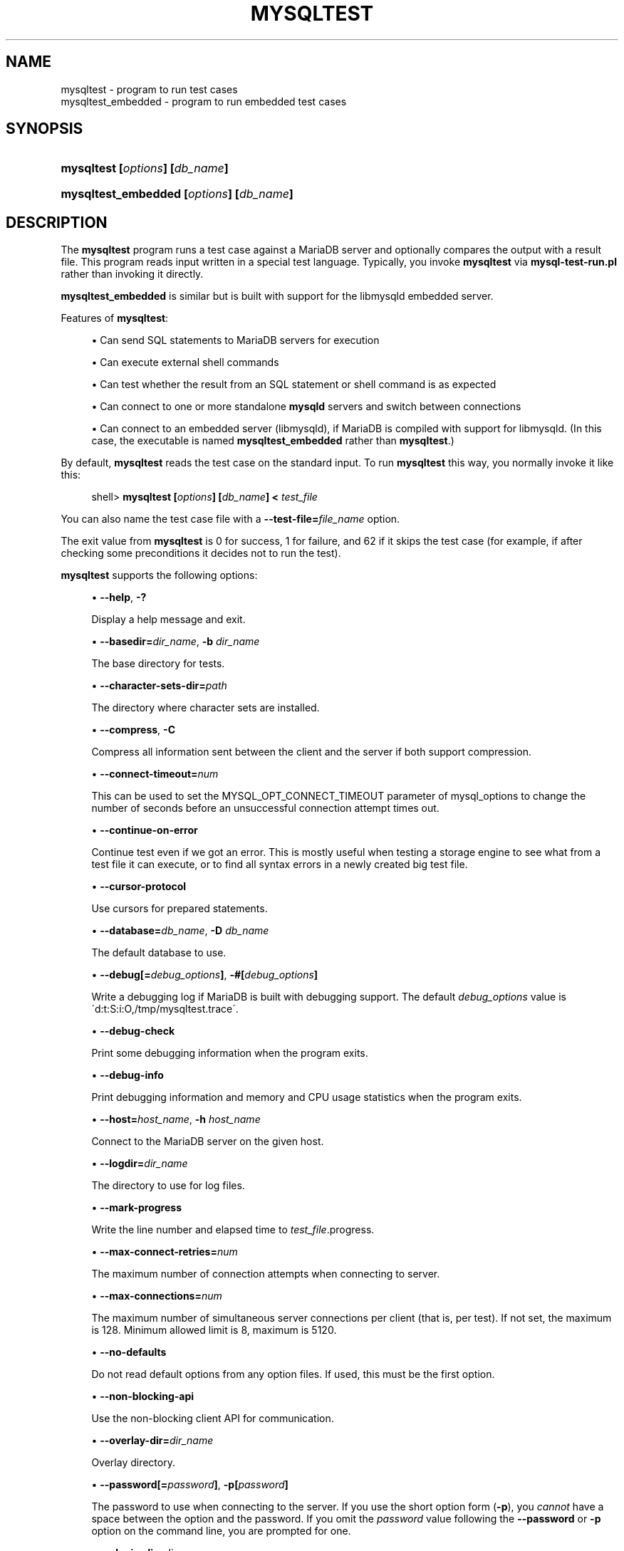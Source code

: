 '\" t
.\"
.TH "\FBMYSQLTEST\FR" "1" "9 May 2017" "MariaDB 10\&.3" "MariaDB Database System"
.\" -----------------------------------------------------------------
.\" * set default formatting
.\" -----------------------------------------------------------------
.\" disable hyphenation
.nh
.\" disable justification (adjust text to left margin only)
.ad l
.\" -----------------------------------------------------------------
.\" * MAIN CONTENT STARTS HERE *
.\" -----------------------------------------------------------------
.\" mysqltest
.\" mysqltest_embedded
.SH "NAME"
mysqltest \- program to run test cases
.br
mysqltest_embedded \- program to run embedded test cases
.SH "SYNOPSIS"
.HP \w'\fBmysqltest\ [\fR\fB\fIoptions\fR\fR\fB]\ [\fR\fB\fIdb_name\fR\fR\fB]\fR\ 'u
\fBmysqltest [\fR\fB\fIoptions\fR\fR\fB] [\fR\fB\fIdb_name\fR\fR\fB]\fR
.HP \w'\fBmysqltest_embedded\ [\fR\fB\fIoptions\fR\fR\fB]\ [\fR\fB\fIdb_name\fR\fR\fB]\fR\ 'u
\fBmysqltest_embedded [\fR\fB\fIoptions\fR\fR\fB] [\fR\fB\fIdb_name\fR\fR\fB]\fR
.SH "DESCRIPTION"
.PP
The
\fBmysqltest\fR
program runs a test case against a MariaDB server and optionally compares the output with a result file\&. This program reads input written in a special test language\&. Typically, you invoke
\fBmysqltest\fR
via
\fBmysql\-test\-run\&.pl\fR
rather than invoking it directly\&.
.PP
\fBmysqltest_embedded\fR
is similar but is built with support for the
libmysqld
embedded server\&.
.PP
Features of
\fBmysqltest\fR:
.sp
.RS 4
.ie n \{\
\h'-04'\(bu\h'+03'\c
.\}
.el \{\
.sp -1
.IP \(bu 2.3
.\}
Can send SQL statements to MariaDB servers for execution
.RE
.sp
.RS 4
.ie n \{\
\h'-04'\(bu\h'+03'\c
.\}
.el \{\
.sp -1
.IP \(bu 2.3
.\}
Can execute external shell commands
.RE
.sp
.RS 4
.ie n \{\
\h'-04'\(bu\h'+03'\c
.\}
.el \{\
.sp -1
.IP \(bu 2.3
.\}
Can test whether the result from an SQL statement or shell command is as expected
.RE
.sp
.RS 4
.ie n \{\
\h'-04'\(bu\h'+03'\c
.\}
.el \{\
.sp -1
.IP \(bu 2.3
.\}
Can connect to one or more standalone
\fBmysqld\fR
servers and switch between connections
.RE
.sp
.RS 4
.ie n \{\
\h'-04'\(bu\h'+03'\c
.\}
.el \{\
.sp -1
.IP \(bu 2.3
.\}
Can connect to an embedded server (libmysqld), if MariaDB is compiled with support for
libmysqld\&. (In this case, the executable is named
\fBmysqltest_embedded\fR
rather than
\fBmysqltest\fR\&.)
.RE
.PP
By default,
\fBmysqltest\fR
reads the test case on the standard input\&. To run
\fBmysqltest\fR
this way, you normally invoke it like this:
.sp
.if n \{\
.RS 4
.\}
.nf
shell> \fBmysqltest [\fR\fB\fIoptions\fR\fR\fB] [\fR\fB\fIdb_name\fR\fR\fB] < \fR\fB\fItest_file\fR\fR
.fi
.if n \{\
.RE
.\}
.PP
You can also name the test case file with a
\fB\-\-test\-file=\fR\fB\fIfile_name\fR\fR
option\&.
.PP
The exit value from
\fBmysqltest\fR
is 0 for success, 1 for failure, and 62 if it skips the test case (for example, if after checking some preconditions it decides not to run the test)\&.
.PP
\fBmysqltest\fR
supports the following options:
.sp
.RS 4
.ie n \{\
\h'-04'\(bu\h'+03'\c
.\}
.el \{\
.sp -1
.IP \(bu 2.3
.\}
.\" mysqltest: help option
.\" help option: mysqltest
\fB\-\-help\fR,
\fB\-?\fR
.sp
Display a help message and exit\&.
.RE
.sp
.RS 4
.ie n \{\
\h'-04'\(bu\h'+03'\c
.\}
.el \{\
.sp -1
.IP \(bu 2.3
.\}
.\" mysqltest: basedir option
.\" basedir option: mysqltest
\fB\-\-basedir=\fR\fB\fIdir_name\fR\fR,
\fB\-b \fR\fB\fIdir_name\fR\fR
.sp
The base directory for tests\&.
.RE
.sp
.RS 4
.ie n \{\
\h'-04'\(bu\h'+03'\c
.\}
.el \{\
.sp -1
.IP \(bu 2.3
.\}
.\" mysqltest: character-sets-dir option
.\" character-sets-dir option: mysqltest
\fB\-\-character\-sets\-dir=\fR\fB\fIpath\fR\fR
.sp
The directory where character sets are installed\&.
.RE
.sp
.RS 4
.ie n \{\
\h'-04'\(bu\h'+03'\c
.\}
.el \{\
.sp -1
.IP \(bu 2.3
.\}
.\" mysqltest: compress option
.\" compress option: mysqltest
\fB\-\-compress\fR,
\fB\-C\fR
.sp
Compress all information sent between the client and the server if both support compression\&.
.RE
.sp
.RS 4
.ie n \{\
\h'-04'\(bu\h'+03'\c
.\}
.el \{\
.sp -1
.IP \(bu 2.3
.\}
.\" mysqltest: connect-timeout option
.\" connect-timeout option: mysqltest
\fB\-\-connect\-timeout=\fInum\fR
.sp
This can be used to set the MYSQL_OPT_CONNECT_TIMEOUT parameter of mysql_options to change the number of seconds before an unsuccessful connection attempt times out\&.
.RE
.sp
.RS 4
.ie n \{\
\h'-04'\(bu\h'+03'\c
.\}
.el \{\
.sp -1
.IP \(bu 2.3
.\}
.\" mysqltest: continue-on-error option
.\" continue-on-error option: mysqltest
\fB\-\-continue\-on\-error\fR
.sp
Continue test even if we got an error\&. This is mostly 
useful when testing a storage engine to see what from a 
test file it can execute, or to find all syntax errors in 
a newly created big test file\&.
.RE
.sp
.RS 4
.ie n \{\
\h'-04'\(bu\h'+03'\c
.\}
.el \{\
.sp -1
.IP \(bu 2.3
.\}
.\" mysqltest: cursor-protocol option
.\" cursor-protocol option: mysqltest
\fB\-\-cursor\-protocol\fR
.sp
Use cursors for prepared statements\&.
.RE
.sp
.RS 4
.ie n \{\
\h'-04'\(bu\h'+03'\c
.\}
.el \{\
.sp -1
.IP \(bu 2.3
.\}
.\" mysqltest: database option
.\" database option: mysqltest
\fB\-\-database=\fR\fB\fIdb_name\fR\fR,
\fB\-D \fR\fB\fIdb_name\fR\fR
.sp
The default database to use\&.
.RE
.sp
.RS 4
.ie n \{\
\h'-04'\(bu\h'+03'\c
.\}
.el \{\
.sp -1
.IP \(bu 2.3
.\}
.\" mysqltest: debug option
.\" debug option: mysqltest
\fB\-\-debug[=\fR\fB\fIdebug_options\fR\fR\fB]\fR,
\fB\-#[\fR\fB\fIdebug_options\fR\fR\fB]\fR
.sp
Write a debugging log if MariaDB is built with debugging support\&. The default
\fIdebug_options\fR
value is
\'d:t:S:i:O,/tmp/mysqltest\&.trace\'\&.
.RE
.sp
.RS 4
.ie n \{\
\h'-04'\(bu\h'+03'\c
.\}
.el \{\
.sp -1
.IP \(bu 2.3
.\}
.\" mysqltest: debug-check option
.\" debug-check option: mysqltest
\fB\-\-debug\-check\fR
.sp
Print some debugging information when the program exits\&.
.RE
.sp
.RS 4
.ie n \{\
\h'-04'\(bu\h'+03'\c
.\}
.el \{\
.sp -1
.IP \(bu 2.3
.\}
.\" mysqltest: debug-info option
.\" debug-info option: mysqltest
\fB\-\-debug\-info\fR
.sp
Print debugging information and memory and CPU usage statistics when the program exits\&.
.RE
.sp
.RS 4
.ie n \{\
\h'-04'\(bu\h'+03'\c
.\}
.el \{\
.sp -1
.IP \(bu 2.3
.\}
.\" mysqltest: host option
.\" host option: mysqltest
\fB\-\-host=\fR\fB\fIhost_name\fR\fR,
\fB\-h \fR\fB\fIhost_name\fR\fR
.sp
Connect to the MariaDB server on the given host\&.
.RE
.sp
.RS 4
.ie n \{\
\h'-04'\(bu\h'+03'\c
.\}
.el \{\
.sp -1
.IP \(bu 2.3
.\}
.\" mysqltest: logdir option
.\" logdir option: mysqltest
\fB\-\-logdir=\fR\fB\fIdir_name\fR\fR
.sp
The directory to use for log files\&.
.RE
.sp
.RS 4
.ie n \{\
\h'-04'\(bu\h'+03'\c
.\}
.el \{\
.sp -1
.IP \(bu 2.3
.\}
.\" mysqltest: mark-progress option
.\" mark-progress option: mysqltest
\fB\-\-mark\-progress\fR
.sp
Write the line number and elapsed time to
\fItest_file\fR\&.progress\&.
.RE
.sp
.RS 4
.ie n \{\
\h'-04'\(bu\h'+03'\c
.\}
.el \{\
.sp -1
.IP \(bu 2.3
.\}
.\" mysqltest: max-connect-retries option
.\" max-connect-retries option: mysqltest
\fB\-\-max\-connect\-retries=\fR\fB\fInum\fR\fR
.sp
The maximum number of connection attempts when connecting to server\&.
.RE
.sp
.RS 4
.ie n \{\
\h'-04'\(bu\h'+03'\c
.\}
.el \{\
.sp -1
.IP \(bu 2.3
.\}
.\" mysqltest: max-connections option
.\" max-connections option: mysqltest
\fB\-\-max\-connections=\fR\fB\fInum\fR\fR
.sp
The maximum number of simultaneous server connections per client (that is, per test)\&. If not set, the maximum is 128\&. Minimum allowed limit is 8, maximum is 5120\&.
.RE
.sp
.RS 4
.ie n \{\
\h'-04'\(bu\h'+03'\c
.\}
.el \{\
.sp -1
.IP \(bu 2.3
.\}
.\" mysqltest: no-defaults option
.\" no-defaults option: mysqltest
\fB\-\-no\-defaults\fR
.sp
Do not read default options from any option files\&. If used, this must be the first option\&.
.RE
.sp
.RS 4
.ie n \{\
\h'-04'\(bu\h'+03'\c
.\}
.el \{\
.sp -1
.IP \(bu 2.3
.\}
.\" mysqltest: non-blocking-api option
.\" non-blocking-api option: mysqltest
\fB\-\-non\-blocking\-api\fR
.sp
Use the non-blocking client API for communication\&.
.RE
.sp
.RS 4
.ie n \{\
\h'-04'\(bu\h'+03'\c
.\}
.el \{\
.sp -1
.IP \(bu 2.3
.\}
.\" mysqltest: overlay-dir option
.\" overlay-dir option: mysqltest
\fB\-\-overlay\-dir=\fIdir_name\fR
.sp
Overlay directory\&.
.RE
.sp
.RS 4
.ie n \{\
\h'-04'\(bu\h'+03'\c
.\}
.el \{\
.sp -1
.IP \(bu 2.3
.\}
.\" mysqltest: password option
.\" password option: mysqltest
\fB\-\-password[=\fR\fB\fIpassword\fR\fR\fB]\fR,
\fB\-p[\fR\fB\fIpassword\fR\fR\fB]\fR
.sp
The password to use when connecting to the server\&. If you use the short option form (\fB\-p\fR), you
\fIcannot\fR
have a space between the option and the password\&. If you omit the
\fIpassword\fR
value following the
\fB\-\-password\fR
or
\fB\-p\fR
option on the command line, you are prompted for one\&.
.RE
.sp
.RS 4
.ie n \{\
\h'-04'\(bu\h'+03'\c
.\}
.el \{\
.sp -1
.IP \(bu 2.3
.\}
.\" mysqltest: plugin-dir option
.\" plugin-dir option: mysqltest
\fB\-\-plugin\-dir=\fIdir_name\fR
.sp
Directory for client-side plugins\&.
.RE
.sp
.RS 4
.ie n \{\
\h'-04'\(bu\h'+03'\c
.\}
.el \{\
.sp -1
.IP \(bu 2.3
.\}
.\" mysqltest: port option
.\" port option: mysqltest
\fB\-\-port=\fR\fB\fIport_num\fR\fR,
\fB\-P \fR\fB\fIport_num\fR\fR
.sp
The TCP/IP port number to use for the connection or 0 for default to, in order of preference, 
my.cnf, $MYSQL_TCP_PORT, /etc/services, built-in default (3306)\&.
.RE
.sp
.RS 4
.ie n \{\
\h'-04'\(bu\h'+03'\c
.\}
.el \{\
.sp -1
.IP \(bu 2.3
.\}
.\" mysqltest: prologue option
.\" prologue option: mysqltest
\fB\-\-prologue=\fR\fB\fIname\fR\fR
.sp
Include the contents of the given file before processing the contents of the test file\&. The included file should have the same format as other
\fBmysqltest\fR
test files\&. This option has the same effect as putting a
\-\-source \fIfile_name\fR
command as the first line of the test file\&.
.RE
.sp
.RS 4
.ie n \{\
\h'-04'\(bu\h'+03'\c
.\}
.el \{\
.sp -1
.IP \(bu 2.3
.\}
.\" mysqltest: protocol option
.\" protocol option: mysqltest
\fB\-\-protocol={TCP|SOCKET|PIPE|MEMORY}\fR
.sp
The connection protocol to use for connecting to the server\&. It is useful when the other connection parameters normally would cause a protocol to be used other than the one you want\&.
.RE
.sp
.RS 4
.ie n \{\
\h'-04'\(bu\h'+03'\c
.\}
.el \{\
.sp -1
.IP \(bu 2.3
.\}
.\" mysqltest: ps-protocol option
.\" ps-protocol option: mysqltest
\fB\-\-ps\-protocol\fR
.sp
Use the prepared\-statement protocol for communication\&.
.RE
.sp
.RS 4
.ie n \{\
\h'-04'\(bu\h'+03'\c
.\}
.el \{\
.sp -1
.IP \(bu 2.3
.\}
.\" mysqltest: quiet option
.\" quiet option: mysqltest
\fB\-\-quiet\fR
.sp
Suppress all normal output\&. This is a synonym for
.\" mysqltest: silent option
.\" silent option: mysqltest
\fB\-\-silent\fR\&.
.RE
.sp
.RS 4
.ie n \{\
\h'-04'\(bu\h'+03'\c
.\}
.el \{\
.sp -1
.IP \(bu 2.3
.\}
.\" mysqltest: record option
.\" record option: mysqltest
\fB\-\-record\fR,
\fB\-r\fR
.sp
Record the output that results from running the test file into the file named by the
\fB\-\-result\-file\fR
option, if that option is given\&. It is an error to use this option without also using
\fB\-\-result\-file\fR\&.
.RE
.sp
.RS 4
.ie n \{\
\h'-04'\(bu\h'+03'\c
.\}
.el \{\
.sp -1
.IP \(bu 2.3
.\}
.\" mysqltest: result-file option
.\" result-file option: mysqltest
\fB\-\-result\-file=\fR\fB\fIfile_name\fR\fR,
\fB\-R \fR\fB\fIfile_name\fR\fR
.sp
This option specifies the file for test case expected results\&.
\fB\-\-result\-file\fR, together with
\fB\-\-record\fR, determines how
\fBmysqltest\fR
treats the test actual and expected results for a test case:
.sp
.RS 4
.ie n \{\
\h'-04'\(bu\h'+03'\c
.\}
.el \{\
.sp -1
.IP \(bu 2.3
.\}
If the test produces no results,
\fBmysqltest\fR
exits with an error message to that effect, unless
\fB\-\-result\-file\fR
is given and the named file is an empty file\&.
.RE
.sp
.RS 4
.ie n \{\
\h'-04'\(bu\h'+03'\c
.\}
.el \{\
.sp -1
.IP \(bu 2.3
.\}
Otherwise, if
\fB\-\-result\-file\fR
is not given,
\fBmysqltest\fR
sends test results to the standard output\&.
.RE
.sp
.RS 4
.ie n \{\
\h'-04'\(bu\h'+03'\c
.\}
.el \{\
.sp -1
.IP \(bu 2.3
.\}
With
\fB\-\-result\-file\fR
but not
\fB\-\-record\fR,
\fBmysqltest\fR
reads the expected results from the given file and compares them with the actual results\&. If the results do not match,
\fBmysqltest\fR
writes a
\&.reject
file in the same directory as the result file, outputs a diff of the two files, and exits with an error\&.
.RE
.sp
.RS 4
.ie n \{\
\h'-04'\(bu\h'+03'\c
.\}
.el \{\
.sp -1
.IP \(bu 2.3
.\}
With both
\fB\-\-result\-file\fR
and
\fB\-\-record\fR,
\fBmysqltest\fR
updates the given file by writing the actual test results to it\&.
.RE
.RE
.sp
.RS 4
.ie n \{\
\h'-04'\(bu\h'+03'\c
.\}
.el \{\
.sp -1
.IP \(bu 2.3
.\}
.\" mysqltest: result-format-version option
.\" result-format-version option: mysqltest
\fB\-\-result\-format\-version=\fI#\fR
.sp
Version of the result file format to use\&.
.RE
.sp
.RS 4
.ie n \{\
\h'-04'\(bu\h'+03'\c
.\}
.el \{\
.sp -1
.IP \(bu 2.3
.\}
.\" mysqltest: server-arg option
.\" server-arg option: mysqltest
\fB\-\-server\-arg=\fR\fB\fIvalue\fR\fR,
\fB\-A \fR\fB\fIvalue\fR\fR
.sp
Pass the argument as an argument to the embedded server\&. For example,
\fB\-\-server\-arg=\-\-tmpdir=/tmp\fR
or
\fB\-\-server\-arg=\-\-core\fR\&. Up to 64 arguments can be given\&.
.RE
.sp
.RS 4
.ie n \{\
\h'-04'\(bu\h'+03'\c
.\}
.el \{\
.sp -1
.IP \(bu 2.3
.\}
.\" mysqltest: server-file option
.\" server-file option: mysqltest
\fB\-\-server\-file=\fR\fB\fIfile_name\fR\fR,
\fB\-F \fR\fB\fIfile_name\fR\fR
.sp
Read arguments for the embedded server from the given file\&. The file should contain one argument per line\&.
.RE
.sp
.RS 4
.ie n \{\
\h'-04'\(bu\h'+03'\c
.\}
.el \{\
.sp -1
.IP \(bu 2.3
.\}
.\" mysqltest: silent option
.\" silent option: mysqltest
\fB\-\-silent\fR,
\fB\-s\fR
.sp
Suppress all normal output\&.
.RE
.sp
.RS 4
.ie n \{\
\h'-04'\(bu\h'+03'\c
.\}
.el \{\
.sp -1
.IP \(bu 2.3
.\}
.\" mysqltest: sleep option
.\" sleep option: mysqltest
\fB\-\-sleep=\fR\fB\fInum\fR\fR,
\fB\-T \fR\fB\fInum\fR\fR
.sp
Cause all
sleep
commands in the test case file to sleep
\fInum\fR
seconds\&. This option does not affect
real_sleep
commands\&.
.sp
An option value of 0 can be used, which effectively disables sleep
commands in the test case\&.
.RE
.sp
.RS 4
.ie n \{\
\h'-04'\(bu\h'+03'\c
.\}
.el \{\
.sp -1
.IP \(bu 2.3
.\}
.\" mysqltest: socket option
.\" socket option: mysqltest
\fB\-\-socket=\fR\fB\fIpath\fR\fR,
\fB\-S \fR\fB\fIpath\fR\fR
.sp
The socket file to use when connecting to
localhost
(which is the default host)\&.
.RE
.sp
.RS 4
.ie n \{\
\h'-04'\(bu\h'+03'\c
.\}
.el \{\
.sp -1
.IP \(bu 2.3
.\}
.\" mysqltest: sp-protocol option
.\" sp-protocol option: mysqltest
\fB\-\-sp\-protocol\fR
.sp
Execute DML statements within a stored procedure\&. For every DML statement,
\fBmysqltest\fR
creates and invokes a stored procedure that executes the statement rather than executing the statement directly\&.
.RE
.sp
.RS 4
.ie n \{\
\h'-04'\(bu\h'+03'\c
.\}
.el \{\
.sp -1
.IP \(bu 2.3
.\}
.\" mysqltest: SSL options
.\" SSL options: mysqltest
\fB\-\-ssl\fR
.sp
Enable SSL for connection (automatically enabled with other flags). Disable with 
\fB\-\-skip-ssl\fR\&.
.RE
.sp
.RS 4
.ie n \{\
\h'-04'\(bu\h'+03'\c
.\}
.el \{\
.sp -1
.IP \(bu 2.3
.\}
.\" mysqltest: SSL CA option
.\" SSL CA option: mysqltest
\fB\-\-ssl\-ca=\fIname\fR
.sp
CA file in PEM format (check OpenSSL docs, implies
\fB\-\-ssl\fR)\&.
.RE
.sp
.RS 4
.ie n \{\
\h'-04'\(bu\h'+03'\c
.\}
.el \{\
.sp -1
.IP \(bu 2.3
.\}
.\" mysqltest: SSL CA Path option
.\" SSL CA Path option: mysqltest
\fB\-\-ssl\-capath=\fIname\fR
.sp
CA directory (check OpenSSL docs, implies
\fB\-\-ssl\fR)\&.
.RE
.sp
.RS 4
.ie n \{\
\h'-04'\(bu\h'+03'\c
.\}
.el \{\
.sp -1
.IP \(bu 2.3
.\}
.\" mysqltest: SSL Cert option
.\" SSL Cert option: mysqltest
\fB\-\-ssl\-cert=\fIname\fR
.sp
X509 cert in PEM format (check OpenSSL docs, implies
\fB\-\-ssl\fR)\&.
.RE
.sp
.RS 4
.ie n \{\
\h'-04'\(bu\h'+03'\c
.\}
.el \{\
.sp -1
.IP \(bu 2.3
.\}
.\" mysqltest: SSL Cipher option
.\" SSL Cipher option: mysqltest
\fB\-\-ssl\-cipher=\fIname\fR
.sp
SSL cipher to use (check OpenSSL docs, implies
\fB\-\-ssl\fR)\&.
.RE
.sp
.RS 4
.ie n \{\
\h'-04'\(bu\h'+03'\c
.\}
.el \{\
.sp -1
.IP \(bu 2.3
.\}
.\" mysqltest: SSL Key option
.\" SSL Key option: mysqltest
\fB\-\-ssl\-key=\fIname\fR
.sp
X509 key in PEM format (check OpenSSL docs, implies
\fB\-\-ssl\fR)\&.
.RE
.sp
.RS 4
.ie n \{\
\h'-04'\(bu\h'+03'\c
.\}
.el \{\
.sp -1
.IP \(bu 2.3
.\}
.\" mysqltest: SSL Crl option
.\" SSL CRL option: mysqltest
\fB\-\-ssl\-crl=\fIname\fR
.sp
Certificate revocation list (check OpenSSL docs, implies
\fB\-\-ssl\fR)\&.
.RE
.sp
.RS 4
.ie n \{\
\h'-04'\(bu\h'+03'\c
.\}
.el \{\
.sp -1
.IP \(bu 2.3
.\}
.\" mysqltest: SSL Crlpath option
.\" SSL Crlpath option: mysqltest
\fB\-\-ssl\-crlpath=\fIname\fR
.sp
Certificate revocation list path (check OpenSSL docs, implies
\fB\-\-ssl\fR)\&.
.RE
.sp
.RS 4
.ie n \{\
\h'-04'\(bu\h'+03'\c
.\}
.el \{\
.sp -1
.IP \(bu 2.3
.\}
.\" mysqltest: SSL Verify Server Cert option
.\" SSL Verify Server Cert option: mysqltest
\fB\-\-ssl\-verify\-server\-cert\fR
.sp
Verify server's "Common Name" in its cert against hostname used when connecting. This option is disabled by default\&.
.RE
.sp
.RS 4
.ie n \{\
\h'-04'\(bu\h'+03'\c
.\}
.el \{\
.sp -1
.IP \(bu 2.3
.\}
.\" mysqltest: suite-dir option
.\" suite-dir option: mysqltest
\fB\-\-suite\-dir=\fIdir_name\fR
.sp
Suite directory\&.
.RE
.sp
.RS 4
.ie n \{\
\h'-04'\(bu\h'+03'\c
.\}
.el \{\
.sp -1
.IP \(bu 2.3
.\}
.\" mysqltest: tail-lines option
.\" tail-lines option: mysqltest
\fB\-\-tail\-lines=\fR\fB\fInn\fR\fR
.sp
Specify how many lines of the result to include in the output if the test fails because an SQL statement fails\&. The default is 0, meaning no lines of result printed\&.
.RE
.sp
.RS 4
.ie n \{\
\h'-04'\(bu\h'+03'\c
.\}
.el \{\
.sp -1
.IP \(bu 2.3
.\}
.\" mysqltest: test-file option
.\" test-file option: mysqltest
\fB\-\-test\-file=\fR\fB\fIfile_name\fR\fR,
\fB\-x \fR\fB\fIfile_name\fR\fR
.sp
Read test input from this file\&. The default is to read from the standard input\&.
.RE
.sp
.RS 4
.ie n \{\
\h'-04'\(bu\h'+03'\c
.\}
.el \{\
.sp -1
.IP \(bu 2.3
.\}
.\" mysqltest: timer-file option
.\" timer-file option: mysqltest
\fB\-\-timer\-file=\fR\fB\fIfile_name\fR\fR,
\fB\-m \fR\fB\fIfile_name\fR\fR
.sp
If given, the number of microseconds spent running the test will be written to this file\&. This is used by
\fBmysql\-test\-run\&.pl\fR
for its reporting\&.
.RE
.sp
.RS 4
.ie n \{\
\h'-04'\(bu\h'+03'\c
.\}
.el \{\
.sp -1
.IP \(bu 2.3
.\}
.\" mysqltest: tmpdir option
.\" tmpdir option: mysqltest
\fB\-\-tmpdir=\fR\fB\fIdir_name\fR\fR,
\fB\-t \fR\fB\fIdir_name\fR\fR
.sp
The temporary directory where socket files are created\&.
.RE
.sp
.RS 4
.ie n \{\
\h'-04'\(bu\h'+03'\c
.\}
.el \{\
.sp -1
.IP \(bu 2.3
.\}
.\" mysqltest: user option
.\" user option: mysqltest
\fB\-\-user=\fR\fB\fIuser_name\fR\fR,
\fB\-u \fR\fB\fIuser_name\fR\fR
.sp
The MariaDB user name to use when connecting to the server\&.
.RE
.sp
.RS 4
.ie n \{\
\h'-04'\(bu\h'+03'\c
.\}
.el \{\
.sp -1
.IP \(bu 2.3
.\}
.\" mysqltest: verbose option
.\" verbose option: mysqltest
\fB\-\-verbose\fR,
\fB\-v\fR
.sp
Verbose mode\&. Print out more information about what the program does\&.
.RE
.sp
.RS 4
.ie n \{\
\h'-04'\(bu\h'+03'\c
.\}
.el \{\
.sp -1
.IP \(bu 2.3
.\}
.\" mysqltest: version option
.\" version option: mysqltest
\fB\-\-version\fR,
\fB\-V\fR
.sp
Display version information and exit\&.
.RE
.sp
.RS 4
.ie n \{\
\h'-04'\(bu\h'+03'\c
.\}
.el \{\
.sp -1
.IP \(bu 2.3
.\}
.\" mysqltest: view-protocol option
.\" view-protocol option: mysqltest
\fB\-\-view\-protocol\fR
.sp
Every
SELECT
statement is wrapped inside a view\&.
.RE
.SH "COPYRIGHT"
.br
.PP
Copyright \(co 2007, 2010, Oracle and/or its affiliates, 2010-2015 MariaDB Foundation
.PP
This documentation is free software; you can redistribute it and/or modify it only under the terms of the GNU General Public License as published by the Free Software Foundation; version 2 of the License.
.PP
This documentation is distributed in the hope that it will be useful, but WITHOUT ANY WARRANTY; without even the implied warranty of MERCHANTABILITY or FITNESS FOR A PARTICULAR PURPOSE. See the GNU General Public License for more details.
.PP
You should have received a copy of the GNU General Public License along with the program; if not, write to the Free Software Foundation, Inc., 51 Franklin Street, Fifth Floor, Boston, MA 02110-1335 USA or see http://www.gnu.org/licenses/.
.sp
.SH "SEE ALSO"
For more information, please refer to the MariaDB Knowledge Base, available online at https://mariadb.com/kb/
.SH AUTHOR
MariaDB Foundation (http://www.mariadb.org/).
